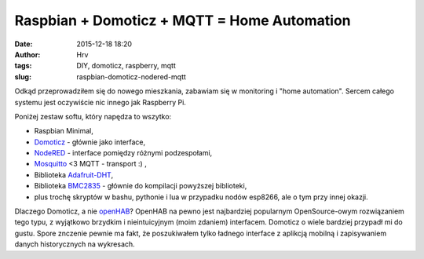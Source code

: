 Raspbian + Domoticz + MQTT = Home Automation
############################################
:date: 2015-12-18 18:20
:author: Hrv
:tags: DIY, domoticz, raspberry, mqtt
:slug: raspbian-domoticz-nodered-mqtt

Odkąd przeprowadziłem się do nowego mieszkania, zabawiam się w monitoring i "home automation". Sercem całego systemu jest oczywiście nic innego jak Raspberry Pi. 

Poniżej zestaw softu, który napędza to wszytko: 

- Raspbian Minimal,
- Domoticz_ - głównie jako interface,
- NodeRED_ - interface pomiędzy różnymi podzespołami, 
- Mosquitto_ <3 MQTT - transport :) , 
- Biblioteka Adafruit-DHT_, 
- Biblioteka BMC2835_ - głównie do kompilacji powyższej biblioteki,
- plus trochę skryptów w bashu, pythonie i lua w przypadku nodów esp8266, ale o tym przy innej okazji. 

.. _Domoticz: https://domoticz.com/
.. _NodeRed: http://nodered.org/docs/
.. _Mosquitto: http://mosquitto.org/
.. _Adafruit-DHT: https://github.com/adafruit/Adafruit-Raspberry-Pi-Python-Code.git
.. _BMC2835: http://www.airspayce.com/mikem/bcm2835/

Dlaczego Domoticz, a nie openHAB_? OpenHAB na pewno jest najbardziej popularnym OpenSource-owym rozwiązaniem tego typu, z wyjątkowo brzydkim i nieintuicyjnym (moim zdaniem) interfacem. 
Domoticz o wiele bardziej przypadł mi do gustu. Spore znczenie pewnie ma fakt, że poszukiwałem tylko ładnego interface z aplikcją mobilną i zapisywaniem danych historycznych na wykresach.

.. _openHAB: http://www.openhab.org/features/introduction.html


